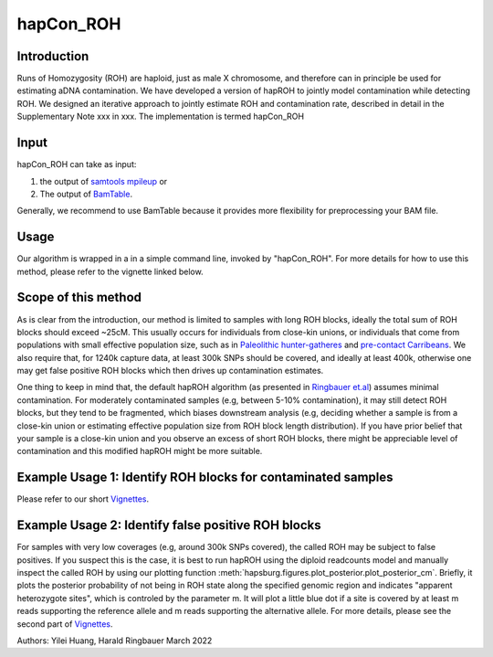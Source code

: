 hapCon_ROH
=================================================

Introduction
****************
Runs of Homozygosity (ROH) are haploid, just as male X chromosome, and therefore can in principle be used for estimating aDNA contamination. We have developed a version of hapROH to jointly model contamination while detecting ROH. We designed an iterative approach to jointly estimate ROH and contamination rate, described in detail in the Supplementary Note xxx in xxx. The implementation is termed hapCon_ROH

Input
****************
hapCon_ROH can take as input:

1) the output of `samtools mpileup <http://www.htslib.org/doc/samtools-mpileup.html>`_ or
2) The output of `BamTable <https://bioinf.eva.mpg.de/BamTable/>`_. 

Generally, we recommend to use BamTable because it provides more flexibility for preprocessing your BAM file.

Usage
******************************************
Our algorithm is wrapped in a in a simple command line, invoked by "hapCon_ROH". For more details for how to use this method, please refer to the vignette linked below.

Scope of this method
******************************************
As is clear from the introduction, our method is limited to samples with long ROH blocks, ideally the total sum of ROH blocks should exceed ~25cM.
This usually occurs for individuals from close-kin unions, or individuals that come from populations with small effective population size, such as in `Paleolithic hunter-gatheres <https://www.nature.com/articles/s41467-021-25289-w>`_ and `pre-contact Carribeans <https://www.nature.com/articles/s41586-020-03053-2>`_.
We also require that, for 1240k capture data, at least 300k SNPs should be covered, and ideally at least 400k, otherwise one may get false positive ROH blocks which then drives up contamination estimates.


One thing to keep in mind that, the default hapROH algorithm (as presented in `Ringbauer et.al <https://www.nature.com/articles/s41467-021-25289-w>`_) assumes minimal contamination. For moderately contaminated samples (e.g, between 5-10% contamination), 
it may still detect ROH blocks, but they tend to be fragmented, which biases downstream analysis (e.g, deciding whether a sample is from a close-kin union or estimating effective population size from ROH block length distribution).
If you have prior belief that your sample is a close-kin union and you observe an excess of short ROH blocks, there might be appreciable level of contamination and this modified hapROH might be more suitable.

Example Usage 1: Identify ROH blocks for contaminated samples
***************************************************************

Please refer to our short `Vignettes <https://github.com/hyl317/hapROH/blob/master/Notebooks/Vignettes/ROH_contam_tutorial.ipynb>`_.

Example Usage 2: Identify false positive ROH blocks
*****************************************************

For samples with very low coverages (e.g, around 300k SNPs covered), the called ROH may be subject to false positives. If you suspect this is the case,
it is best to run hapROH using the diploid readcounts model and manually inspect the called ROH by using our plotting function :meth:`hapsburg.figures.plot_posterior.plot_posterior_cm`.
Briefly, it plots the posterior probability of not being in ROH state along the specified genomic region and indicates "apparent heterozygote sites", which is
controled by the parameter m. It will plot a little blue dot if a site is covered by at least m reads supporting the reference allele and m reads supporting the alternative allele. 
For more details, please see the second part of `Vignettes <https://github.com/hyl317/hapROH/blob/master/Notebooks/Vignettes/ROH_contam_tutorial.ipynb>`_.




Authors: Yilei Huang, Harald Ringbauer March 2022
